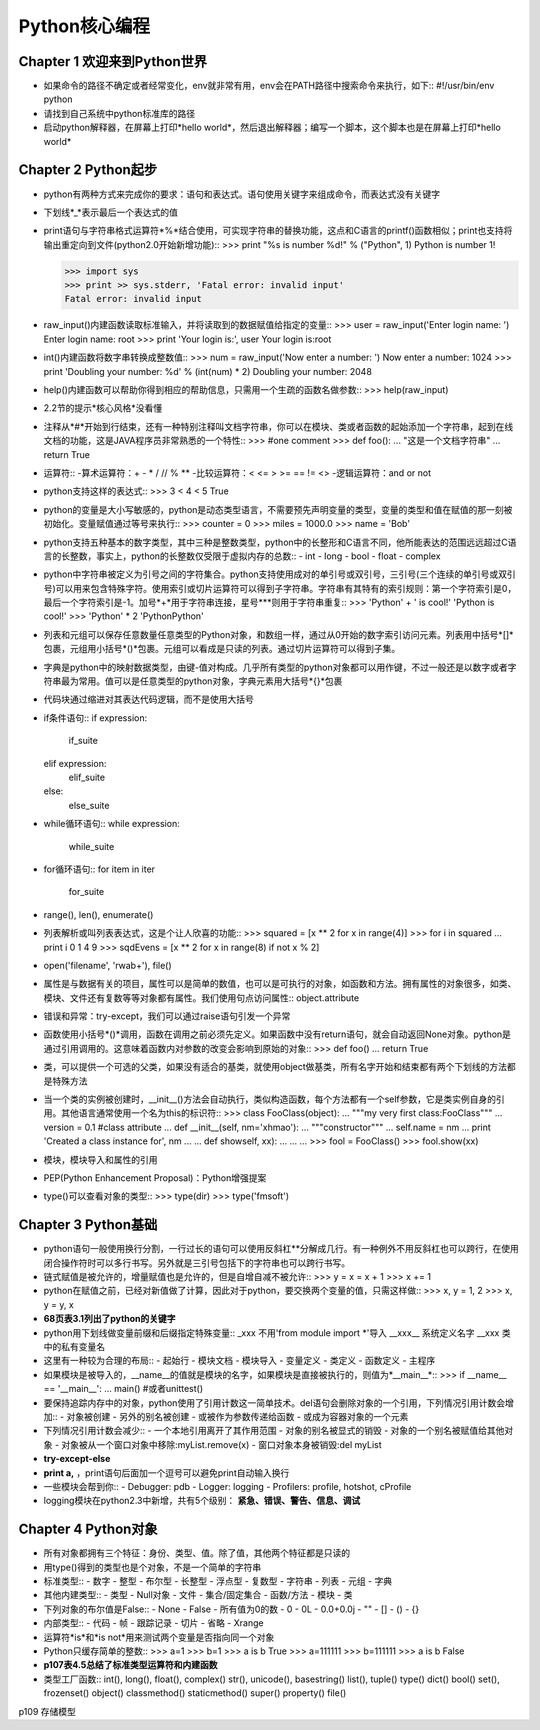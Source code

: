 ==============
Python核心编程
==============

Chapter 1 欢迎来到Python世界
============================

* 如果命令的路径不确定或者经常变化，env就非常有用，env会在PATH路径中搜索命令来执行，如下::
  #!/usr/bin/env python 
* 请找到自己系统中python标准库的路径

* 启动python解释器，在屏幕上打印*hello world*，然后退出解释器；编写一个脚本，这个脚本也是在屏幕上打印*hello world*

Chapter 2 Python起步
====================

* python有两种方式来完成你的要求：语句和表达式。语句使用关键字来组成命令，而表达式没有关键字

* 下划线*_*表示最后一个表达式的值

* print语句与字符串格式运算符*%*结合使用，可实现字符串的替换功能，这点和C语言的printf()函数相似；print也支持将输出重定向到文件(python2.0开始新增功能)::
  >>> print "%s is number %d!" % ("Python", 1)
  Python is number 1!

  >>> import sys
  >>> print >> sys.stderr, 'Fatal error: invalid input'
  Fatal error: invalid input

* raw_input()内建函数读取标准输入，并将读取到的数据赋值给指定的变量::
  >>> user = raw_input('Enter login name: ')
  Enter login name: root
  >>> print 'Your login is:', user
  Your login is:root

* int()内建函数将数字串转换成整数值::
  >>> num = raw_input('Now enter a number: ')
  Now enter a number: 1024
  >>> print 'Doubling your number: %d' % (int(num) * 2)
  Doubling your number: 2048

* help()内建函数可以帮助你得到相应的帮助信息，只需用一个生疏的函数名做参数::
  >>> help(raw_input)

* 2.2节的提示*核心风格*没看懂

* 注释从*#*开始到行结束，还有一种特别注释叫文档字符串，你可以在模块、类或者函数的起始添加一个字符串，起到在线文档的功能，这是JAVA程序员非常熟悉的一个特性::
  >>> #one comment
  >>> def foo():
  ...   "这是一个文档字符串"
  ...   return True

* 运算符::
  -算术运算符：+ - * / // % **
  -比较运算符：< <= > >= == != <>
  -逻辑运算符：and or not

* python支持这样的表达式::
  >>> 3 < 4 < 5
  True

* python的变量是大小写敏感的，python是动态类型语言，不需要预先声明变量的类型，变量的类型和值在赋值的那一刻被初始化。变量赋值通过等号来执行::
  >>> counter = 0
  >>> miles = 1000.0
  >>> name = 'Bob'

* python支持五种基本的数字类型，其中三种是整数类型，python中的长整形和C语言不同，他所能表达的范围远远超过C语言的长整数，事实上，python的长整数仅受限于虚拟内存的总数::
  - int
  - long
  - bool
  - float
  - complex

* python中字符串被定义为引号之间的字符集合。python支持使用成对的单引号或双引号，三引号(三个连续的单引号或双引号)可以用来包含特殊字符。使用索引或切片运算符可以得到子字符串。字符串有其特有的索引规则：第一个字符索引是0，最后一个字符索引是-1。加号*+*用于字符串连接，星号***则用于字符串重复::
  >>> 'Python' + ' is cool!'
  'Python is cool!'
  >>> 'Python' * 2
  'PythonPython'

* 列表和元组可以保存任意数量任意类型的Python对象，和数组一样，通过从0开始的数字索引访问元素。列表用中括号*[]*包裹，元组用小括号*()*包裹。元组可以看成是只读的列表。通过切片运算符可以得到子集。

* 字典是python中的映射数据类型，由键-值对构成。几乎所有类型的python对象都可以用作键，不过一般还是以数字或者字符串最为常用。值可以是任意类型的python对象，字典元素用大括号*{}*包裹

* 代码块通过缩进对其表达代码逻辑，而不是使用大括号

* if条件语句::
  if expression:
    if_suite
  elif expression:
    elif_suite
  else:
    else_suite

* while循环语句::
  while expression:
    while_suite

* for循环语句::
  for item in iter
    for_suite

* range(), len(), enumerate()

* 列表解析或叫列表表达式，这是个让人欣喜的功能::
  >>> squared = [x ** 2 for x in range(4)]
  >>> for i in squared
  ...  print i
  0
  1
  4
  9
  >>> sqdEvens = [x ** 2 for x in range(8) if not x % 2]

* open('filename', 'rwab+'), file()

* 属性是与数据有关的项目，属性可以是简单的数值，也可以是可执行的对象，如函数和方法。拥有属性的对象很多，如类、模块、文件还有复数等等对象都有属性。我们使用句点访问属性::
  object.attribute

* 错误和异常：try-except，我们可以通过raise语句引发一个异常

* 函数使用小括号*()*调用，函数在调用之前必须先定义。如果函数中没有return语句，就会自动返回None对象。python是通过引用调用的。这意味着函数内对参数的改变会影响到原始的对象::
  >>> def foo()
  ...  return True

* 类，可以提供一个可选的父类，如果没有适合的基类，就使用object做基类，所有名字开始和结束都有两个下划线的方法都是特殊方法

* 当一个类的实例被创建时，__init__()方法会自动执行，类似构造函数，每个方法都有一个self参数，它是类实例自身的引用。其他语言通常使用一个名为this的标识符::
  >>> class FooClass(object):
  ...   """my very first class:FooClass"""
  ...   version = 0.1 #class attribute
  ...   def __init__(self, nm='xhmao'):
  ...     """constructor"""
  ...     self.name = nm
  ...     print 'Created a class instance for', nm
  ...
  ...   def showself, xx):
  ...     ...
  ...
  >>> fool = FooClass()
  >>> fool.show(xx)

* 模块，模块导入和属性的引用

* PEP(Python Enhancement Proposal)：Python增强提案

* type()可以查看对象的类型::
  >>> type(dir)
  >>> type('fmsoft')

Chapter 3 Python基础
====================

* python语句一般使用换行分割，一行过长的语句可以使用反斜杠*\*分解成几行。有一种例外不用反斜杠也可以跨行，在使用闭合操作符时可以多行书写。另外就是三引号包括下的字符串也可以跨行书写。

* 链式赋值是被允许的，增量赋值也是允许的，但是自增自减不被允许::
  >>> y = x = x + 1
  >>> x += 1

* python在赋值之前，已经对新值做了计算，因此对于python，要交换两个变量的值，只需这样做::
  >>> x, y = 1, 2
  >>> x, y = y, x

* **68页表3.1列出了python的关键字**

* python用下划线做变量前缀和后缀指定特殊变量::
  _xxx 不用'from module import *'导入
  __xxx__ 系统定义名字
  __xxx 类中的私有变量名

* 这里有一种较为合理的布局::
  - 起始行
  - 模块文档
  - 模块导入
  - 变量定义
  - 类定义
  - 函数定义
  - 主程序

* 如果模块是被导入的，__name__的值就是模块的名字，如果模块是直接被执行的，则值为*__main__*::
  >>> if __name__ == '__main__':
  ...   main()  #或者unittest()

* 要保持追踪内存中的对象，python使用了引用计数这一简单技术。del语句会删除对象的一个引用，下列情况引用计数会增加::
  - 对象被创建
  - 另外的别名被创建
  - 或被作为参数传递给函数
  - 或成为容器对象的一个元素

* 下列情况引用计数会减少::
  - 一个本地引用离开了其作用范围
  - 对象的别名被显式的销毁
  - 对象的一个别名被赋值给其他对象
  - 对象被从一个窗口对象中移除:myList.remove(x)
  - 窗口对象本身被销毁:del myList

* **try-except-else**

* **print a,** ，print语句后面加一个逗号可以避免print自动输入换行

* 一些模块会帮到你::
  - Debugger: pdb
  - Logger: logging
  - Profilers: profile, hotshot, cProfile

* logging模块在python2.3中新增，共有5个级别： **紧急、错误、警告、信息、调试**

Chapter 4 Python对象
====================

* 所有对象都拥有三个特征：身份、类型、值。除了值，其他两个特征都是只读的

* 用type()得到的类型也是个对象，不是一个简单的字符串

* 标准类型::
  - 数字 - 整型 - 布尔型 - 长整型 - 浮点型 - 复数型 - 字符串 - 列表 - 元组 - 字典

* 其他内建类型::
  - 类型 - Null对象 - 文件 - 集合/固定集合 - 函数/方法 - 模块 - 类

* 下列对象的布尔值是False::
  - None - False - 所有值为0的数 - 0 - 0L - 0.0+0.0j - "" - [] - () - {}

* 内部类型::
  - 代码 - 帧 - 跟踪记录 - 切片 - 省略 - Xrange

* 运算符*is*和*is not*用来测试两个变量是否指向同一个对象

* Python只缓存简单的整数::
  >>> a=1
  >>> b=1
  >>> a is b
  True
  >>> a=111111
  >>> b=111111
  >>> a is b
  False

* **p107表4.5总结了标准类型运算符和内建函数**

* 类型工厂函数::
  int(), long(), float(), complex()
  str(), unicode(), basestring()
  list(), tuple()
  type()
  dict()
  bool()
  set(), frozenset()
  object()
  classmethod()
  staticmethod()
  super()
  property()
  file()

p109 存储模型












